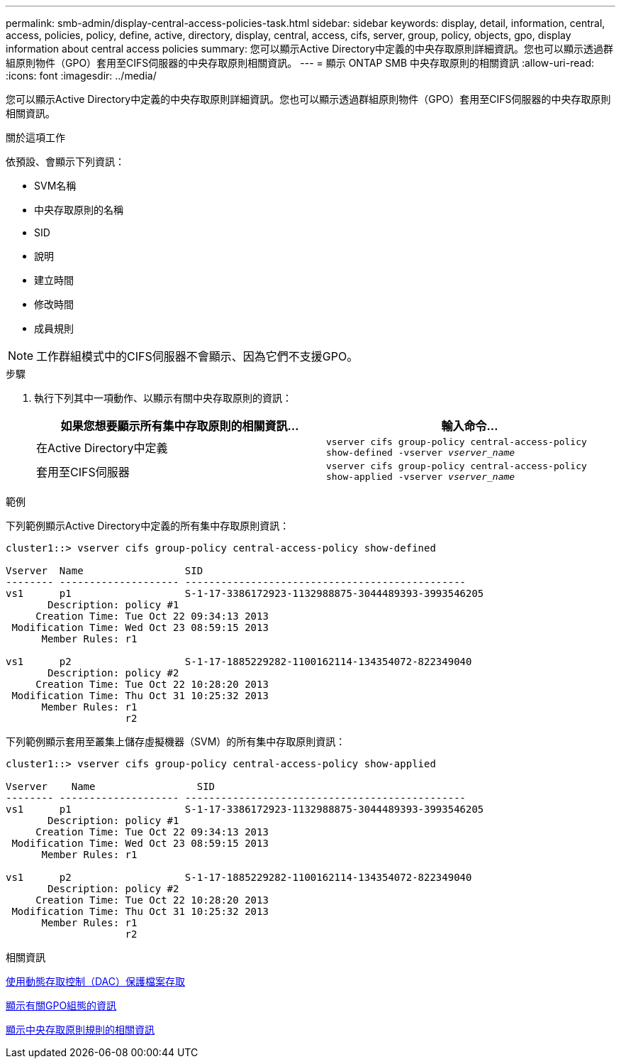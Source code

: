 ---
permalink: smb-admin/display-central-access-policies-task.html 
sidebar: sidebar 
keywords: display, detail, information, central, access, policies, policy, define, active, directory, display, central, access, cifs, server, group, policy, objects, gpo, display information about central access policies 
summary: 您可以顯示Active Directory中定義的中央存取原則詳細資訊。您也可以顯示透過群組原則物件（GPO）套用至CIFS伺服器的中央存取原則相關資訊。 
---
= 顯示 ONTAP SMB 中央存取原則的相關資訊
:allow-uri-read: 
:icons: font
:imagesdir: ../media/


[role="lead"]
您可以顯示Active Directory中定義的中央存取原則詳細資訊。您也可以顯示透過群組原則物件（GPO）套用至CIFS伺服器的中央存取原則相關資訊。

.關於這項工作
依預設、會顯示下列資訊：

* SVM名稱
* 中央存取原則的名稱
* SID
* 說明
* 建立時間
* 修改時間
* 成員規則


[NOTE]
====
工作群組模式中的CIFS伺服器不會顯示、因為它們不支援GPO。

====
.步驟
. 執行下列其中一項動作、以顯示有關中央存取原則的資訊：
+
|===
| 如果您想要顯示所有集中存取原則的相關資訊... | 輸入命令... 


 a| 
在Active Directory中定義
 a| 
`vserver cifs group-policy central-access-policy show-defined -vserver _vserver_name_`



 a| 
套用至CIFS伺服器
 a| 
`vserver cifs group-policy central-access-policy show-applied -vserver _vserver_name_`

|===


.範例
下列範例顯示Active Directory中定義的所有集中存取原則資訊：

[listing]
----
cluster1::> vserver cifs group-policy central-access-policy show-defined

Vserver  Name                 SID
-------- -------------------- -----------------------------------------------
vs1      p1                   S-1-17-3386172923-1132988875-3044489393-3993546205
       Description: policy #1
     Creation Time: Tue Oct 22 09:34:13 2013
 Modification Time: Wed Oct 23 08:59:15 2013
      Member Rules: r1

vs1      p2                   S-1-17-1885229282-1100162114-134354072-822349040
       Description: policy #2
     Creation Time: Tue Oct 22 10:28:20 2013
 Modification Time: Thu Oct 31 10:25:32 2013
      Member Rules: r1
                    r2
----
下列範例顯示套用至叢集上儲存虛擬機器（SVM）的所有集中存取原則資訊：

[listing]
----
cluster1::> vserver cifs group-policy central-access-policy show-applied

Vserver    Name                 SID
-------- -------------------- -----------------------------------------------
vs1      p1                   S-1-17-3386172923-1132988875-3044489393-3993546205
       Description: policy #1
     Creation Time: Tue Oct 22 09:34:13 2013
 Modification Time: Wed Oct 23 08:59:15 2013
      Member Rules: r1

vs1      p2                   S-1-17-1885229282-1100162114-134354072-822349040
       Description: policy #2
     Creation Time: Tue Oct 22 10:28:20 2013
 Modification Time: Thu Oct 31 10:25:32 2013
      Member Rules: r1
                    r2
----
.相關資訊
xref:secure-file-access-dynamic-access-control-concept.adoc[使用動態存取控制（DAC）保護檔案存取]

xref:display-gpo-config-task.adoc[顯示有關GPO組態的資訊]

xref:display-central-access-policy-rules-task.adoc[顯示中央存取原則規則的相關資訊]
